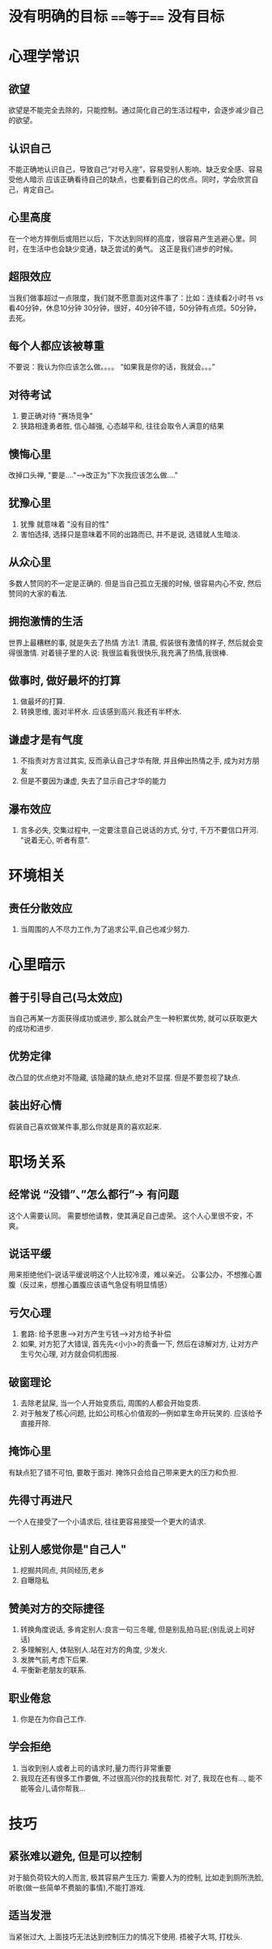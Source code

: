 * 没有明确的目标  ===等于=== 没有目标
* 心理学常识
** 欲望
   欲望是不能完全去除的，只能控制。通过简化自己的生活过程中，会逐步减少自己的欲望。

** 认识自己
   不能正确地认识自己，导致自己“对号入座”，容易受别人影响、缺乏安全感、容易受他人暗示
应该正确看待自己的缺点，也要看到自己的优点。同时，学会欣赏自己，肯定自己。

** 心里高度
   在一个地方摔倒后或阻拦以后，下次达到同样的高度，很容易产生逃避心里。同时，在生活中也会缺少变通，缺乏尝试的勇气。
这正是我们进步的时候。

** 超限效应
   当我们做事超过一点限度，我们就不愿意面对这件事了：比如：连续看2小时书 vs 看40分钟，休息10分钟
30分钟，很好，40分钟不错，50分钟有点烦。50分钟，去死。

** 每个人都应该被尊重
   不要说：我认为你应该怎么做。。。。
“如果我是你的话，我就会。。。”

** 对待考试
1. 要正确对待 "赛场竞争"
2. 狭路相逢勇者胜, 信心越强, 心态越平和, 往往会取令人满意的结果
** 懊悔心里
改掉口头禅, "要是...."--->改正为"下次我应该怎么做...."
** 犹豫心里
1. 犹豫 就意味着 "没有目的性"
2. 害怕选择, 选择只是意味着不同的出路而已, 并不是说, 选错就人生暗淡.
** 从众心里
多数人赞同的不一定是正确的. 但是当自己孤立无援的时候, 很容易内心不安, 然后赞同的大家的看法.

** 拥抱激情的生活
世界上最糟糕的事, 就是失去了热情
方法1. 清晨, 假装很有激情的样子, 然后就会变得很激情. 对着镜子里的人说: 我很监看我很快乐,我充满了热情,我很棒.

** 做事时, 做好最坏的打算
   1. 做最坏的打算.
   2. 转换思维, 面对半杯水. 应该感到高兴.我还有半杯水.
** 谦虚才是有气度
   1. 不指责对方言过其实, 反而承认自己才华有限, 并且伸出热情之手, 成为对方朋友
   2. 但是不要因为谦虚, 失去了显示自己才华的能力
** 瀑布效应
   1. 言多必失, 交集过程中, 一定要注意自己说话的方式, 分寸, 千万不要信口开河. "说着无心, 听者有意".


* 环境相关
** 责任分散效应
   1. 当周围的人不尽力工作,为了追求公平,自己也减少努力.


* 心里暗示
** 善于引导自己(马太效应)
当自己再某一方面获得成功或进步, 那么就会产生一种积累优势, 就可以获取更大的成功和进步.

** 优势定律
改凸显的优点绝对不隐藏, 该隐藏的缺点,绝对不显摆. 但是不要忽视了缺点.

** 装出好心情
   假装自己喜欢做某件事,那么你就是真的喜欢起来.
** 



* 职场关系

** 经常说 “没错”、”怎么都行”-> 有问题
这个人需要认同。 需要想他请教，使其满足自己虚荣。
这个人心里很不安，不爽。

** 说话平缓
   用来拒绝他们--说话平缓说明这个人比较冷漠，难以亲近。
   公事公办，不想推心置腹（反过来，想推心置腹应该语气急促有明显情感）



** 亏欠心理
1. 套路: 给予恩惠-->对方产生亏钱-->对方给予补偿
2. 如果, 对方犯了大错误, 首先先<小小>的责备一下, 然后在谅解对方, 让对方产生亏欠心理, 对方就会伺机图报.

** 破窗理论
 1. 去除老鼠屎, 当一个人开始变质后, 周围的人都会开始变质.
 2. 对于触发了核心问题, 比如公司核心价值观的---例如拿生命开玩笑的. 应该给予直接开除.


** 掩饰心里
   有缺点犯了错不可怕, 要敢于面对. 掩饰只会给自己带来更大的压力和负担.
** 先得寸再进尺
   一个人在接受了一个小请求后, 往往更容易接受一个更大的请求.
** 让别人感觉你是"自己人"
   1. 挖掘共同点, 共同经历,老乡
   2. 自曝隐私
** 赞美对方的交际捷径
   1. 转换角度说话, 多肯定别人:良言一句三冬暖, 但是别乱拍马屁;(别乱说上司好话)
   2. 多理解别人, 体贴别人.站在对方的角度, 少发火.
   3. 发脾气前,考虑下后果.
   4. 平衡新老朋友的联系.
** 职业倦怠
   1. 你是在为你自己工作.
** 学会拒绝
   1. 当收到别人或者上司的请求时,量力而行非常重要
   2. 我现在还有很多工作要做, 不过很高兴你的找我帮忙. 对了, 我现在也有..., 能不能等会儿,请你帮我...
* 技巧

** 紧张难以避免, 但是可以控制
对于脑负荷较大的人而言, 极其容易产生压力.
需要人为的控制, 比如走到厕所洗脸, 听歌(做一些简单不费脑的事情),不能打游戏.

** 适当发泄
当紧张过大, 上面技巧无法达到控制压力的情况下使用. 捂被子大骂, 打枕头.

** 
  
**  
